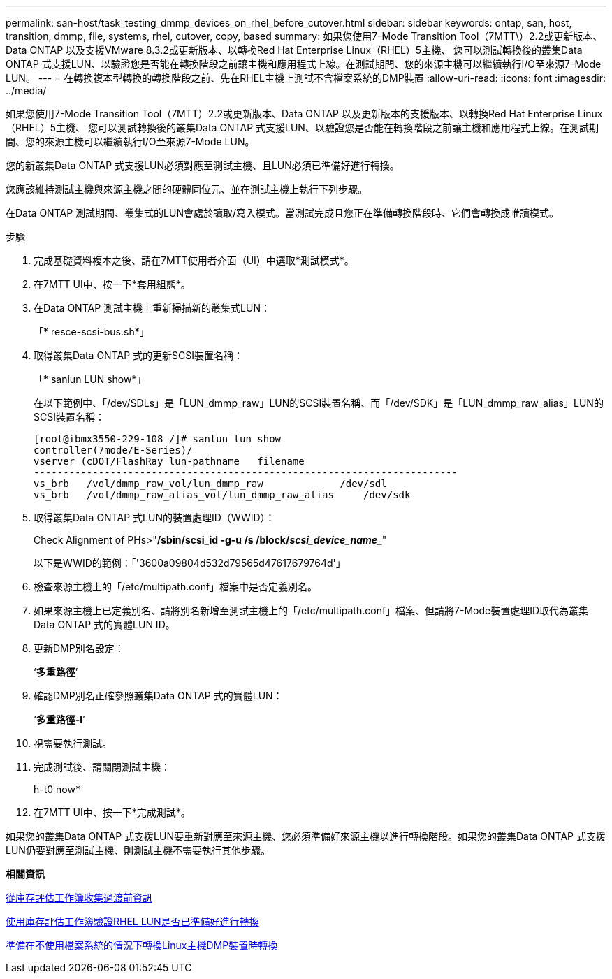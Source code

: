 ---
permalink: san-host/task_testing_dmmp_devices_on_rhel_before_cutover.html 
sidebar: sidebar 
keywords: ontap, san, host, transition, dmmp, file, systems, rhel, cutover, copy, based 
summary: 如果您使用7-Mode Transition Tool（7MTT\）2.2或更新版本、Data ONTAP 以及支援VMware 8.3.2或更新版本、以轉換Red Hat Enterprise Linux（RHEL）5主機、 您可以測試轉換後的叢集Data ONTAP 式支援LUN、以驗證您是否能在轉換階段之前讓主機和應用程式上線。在測試期間、您的來源主機可以繼續執行I/O至來源7-Mode LUN。 
---
= 在轉換複本型轉換的轉換階段之前、先在RHEL主機上測試不含檔案系統的DMP裝置
:allow-uri-read: 
:icons: font
:imagesdir: ../media/


[role="lead"]
如果您使用7-Mode Transition Tool（7MTT）2.2或更新版本、Data ONTAP 以及更新版本的支援版本、以轉換Red Hat Enterprise Linux（RHEL）5主機、 您可以測試轉換後的叢集Data ONTAP 式支援LUN、以驗證您是否能在轉換階段之前讓主機和應用程式上線。在測試期間、您的來源主機可以繼續執行I/O至來源7-Mode LUN。

您的新叢集Data ONTAP 式支援LUN必須對應至測試主機、且LUN必須已準備好進行轉換。

您應該維持測試主機與來源主機之間的硬體同位元、並在測試主機上執行下列步驟。

在Data ONTAP 測試期間、叢集式的LUN會處於讀取/寫入模式。當測試完成且您正在準備轉換階段時、它們會轉換成唯讀模式。

.步驟
. 完成基礎資料複本之後、請在7MTT使用者介面（UI）中選取*測試模式*。
. 在7MTT UI中、按一下*套用組態*。
. 在Data ONTAP 測試主機上重新掃描新的叢集式LUN：
+
「* resce-scsi-bus.sh*」

. 取得叢集Data ONTAP 式的更新SCSI裝置名稱：
+
「* sanlun LUN show*」

+
在以下範例中、「/dev/SDLs」是「LUN_dmmp_raw」LUN的SCSI裝置名稱、而「/dev/SDK」是「LUN_dmmp_raw_alias」LUN的SCSI裝置名稱：

+
[listing]
----
[root@ibmx3550-229-108 /]# sanlun lun show
controller(7mode/E-Series)/
vserver (cDOT/FlashRay lun-pathname   filename
------------------------------------------------------------------------
vs_brb   /vol/dmmp_raw_vol/lun_dmmp_raw             /dev/sdl
vs_brb   /vol/dmmp_raw_alias_vol/lun_dmmp_raw_alias	/dev/sdk
----
. 取得叢集Data ONTAP 式LUN的裝置處理ID（WWID）：
+
Check Alignment of PHs>"*/sbin/scsi_id -g-u /s /block/__scsi_device_name___*"

+
以下是WWID的範例：「'3600a09804d532d79565d47617679764d'」

. 檢查來源主機上的「/etc/multipath.conf」檔案中是否定義別名。
. 如果來源主機上已定義別名、請將別名新增至測試主機上的「/etc/multipath.conf」檔案、但請將7-Mode裝置處理ID取代為叢集Data ONTAP 式的實體LUN ID。
. 更新DMP別名設定：
+
‘*多重路徑*’

. 確認DMP別名正確參照叢集Data ONTAP 式的實體LUN：
+
‘*多重路徑-l*’

. 視需要執行測試。
. 完成測試後、請關閉測試主機：
+
h-t0 now*

. 在7MTT UI中、按一下*完成測試*。


如果您的叢集Data ONTAP 式支援LUN要重新對應至來源主機、您必須準備好來源主機以進行轉換階段。如果您的叢集Data ONTAP 式支援LUN仍要對應至測試主機、則測試主機不需要執行其他步驟。

*相關資訊*

xref:task_gathering_pretransition_information_from_inventory_assessment_workbook.adoc[從庫存評估工作簿收集過渡前資訊]

xref:task_verifying_that_rhel_luns_are_ready_for_transition_using_inventory_assessment_workbook.adoc[使用庫存評估工作簿驗證RHEL LUN是否已準備好進行轉換]

xref:task_preparing_for_cutover_when_transitioning_linux_host_dmmp_device_without_file_system.adoc[準備在不使用檔案系統的情況下轉換Linux主機DMP裝置時轉換]

